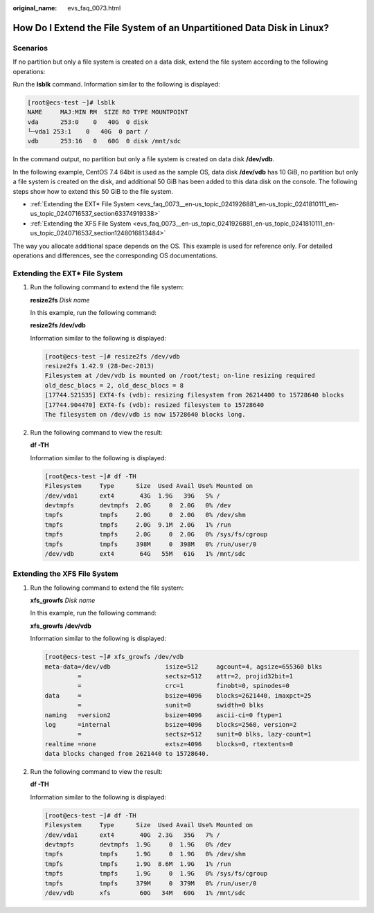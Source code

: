 :original_name: evs_faq_0073.html

.. _evs_faq_0073:

How Do I Extend the File System of an Unpartitioned Data Disk in Linux?
=======================================================================

Scenarios
---------

If no partition but only a file system is created on a data disk, extend the file system according to the following operations:

Run the **lsblk** command. Information similar to the following is displayed:

.. code-block:: console

   [root@ecs-test ~]# lsblk
   NAME     MAJ:MIN RM  SIZE RO TYPE MOUNTPOINT
   vda      253:0    0   40G  0 disk
   └─vda1 253:1    0   40G  0 part /
   vdb      253:16   0   60G  0 disk /mnt/sdc

In the command output, no partition but only a file system is created on data disk **/dev/vdb**.

In the following example, CentOS 7.4 64bit is used as the sample OS, data disk **/dev/vdb** has 10 GiB, no partition but only a file system is created on the disk, and additional 50 GiB has been added to this data disk on the console. The following steps show how to extend this 50 GiB to the file system.

-  :ref:`Extending the EXT* File System <evs_faq_0073__en-us_topic_0241926881_en-us_topic_0241810111_en-us_topic_0240716537_section63374919338>`
-  :ref:`Extending the XFS File System <evs_faq_0073__en-us_topic_0241926881_en-us_topic_0241810111_en-us_topic_0240716537_section1248016813484>`

The way you allocate additional space depends on the OS. This example is used for reference only. For detailed operations and differences, see the corresponding OS documentations.

.. _evs_faq_0073__en-us_topic_0241926881_en-us_topic_0241810111_en-us_topic_0240716537_section63374919338:

Extending the EXT\* File System
-------------------------------

#. Run the following command to extend the file system:

   **resize2fs** *Disk name*

   In this example, run the following command:

   **resize2fs /dev/vdb**

   Information similar to the following is displayed:

   .. code-block:: console

      [root@ecs-test ~]# resize2fs /dev/vdb
      resize2fs 1.42.9 (28-Dec-2013)
      Filesystem at /dev/vdb is mounted on /root/test; on-line resizing required
      old_desc_blocs = 2, old_desc_blocs = 8
      [17744.521535] EXT4-fs (vdb): resizing filesystem from 26214400 to 15728640 blocks
      [17744.904470] EXT4-fs (vdb): resized filesystem to 15728640
      The filesystem on /dev/vdb is now 15728640 blocks long.

#. Run the following command to view the result:

   **df -TH**

   Information similar to the following is displayed:

   .. code-block:: console

      [root@ecs-test ~]# df -TH
      Filesystem     Type      Size  Used Avail Use% Mounted on
      /dev/vda1      ext4       43G  1.9G   39G   5% /
      devtmpfs       devtmpfs  2.0G     0  2.0G   0% /dev
      tmpfs          tmpfs     2.0G     0  2.0G   0% /dev/shm
      tmpfs          tmpfs     2.0G  9.1M  2.0G   1% /run
      tmpfs          tmpfs     2.0G     0  2.0G   0% /sys/fs/cgroup
      tmpfs          tmpfs     398M     0  398M   0% /run/user/0
      /dev/vdb       ext4       64G   55M   61G   1% /mnt/sdc

.. _evs_faq_0073__en-us_topic_0241926881_en-us_topic_0241810111_en-us_topic_0240716537_section1248016813484:

Extending the XFS File System
-----------------------------

#. Run the following command to extend the file system:

   **xfs_growfs** *Disk name*

   In this example, run the following command:

   **xfs_growfs** **/dev/vdb**

   Information similar to the following is displayed:

   .. code-block:: console

      [root@ecs-test ~]# xfs_growfs /dev/vdb
      meta-data=/dev/vdb               isize=512     agcount=4, agsize=655360 blks
               =                       sectsz=512    attr=2, projid32bit=1
               =                       crc=1         finobt=0, spinodes=0
      data     =                       bsize=4096    blocks=2621440, imaxpct=25
               =                       sunit=0       swidth=0 blks
      naming   =version2               bsize=4096    ascii-ci=0 ftype=1
      log      =internal               bsize=4096    blocks=2560, version=2
               =                       sectsz=512    sunit=0 blks, lazy-count=1
      realtime =none                   extsz=4096    blocks=0, rtextents=0
      data blocks changed from 2621440 to 15728640.

#. Run the following command to view the result:

   **df -TH**

   Information similar to the following is displayed:

   .. code-block:: console

      [root@ecs-test ~]# df -TH
      Filesystem     Type      Size  Used Avail Use% Mounted on
      /dev/vda1      ext4       40G  2.3G   35G   7% /
      devtmpfs       devtmpfs  1.9G     0  1.9G   0% /dev
      tmpfs          tmpfs     1.9G     0  1.9G   0% /dev/shm
      tmpfs          tmpfs     1.9G  8.6M  1.9G   1% /run
      tmpfs          tmpfs     1.9G     0  1.9G   0% /sys/fs/cgroup
      tmpfs          tmpfs     379M     0  379M   0% /run/user/0
      /dev/vdb       xfs        60G   34M   60G   1% /mnt/sdc

